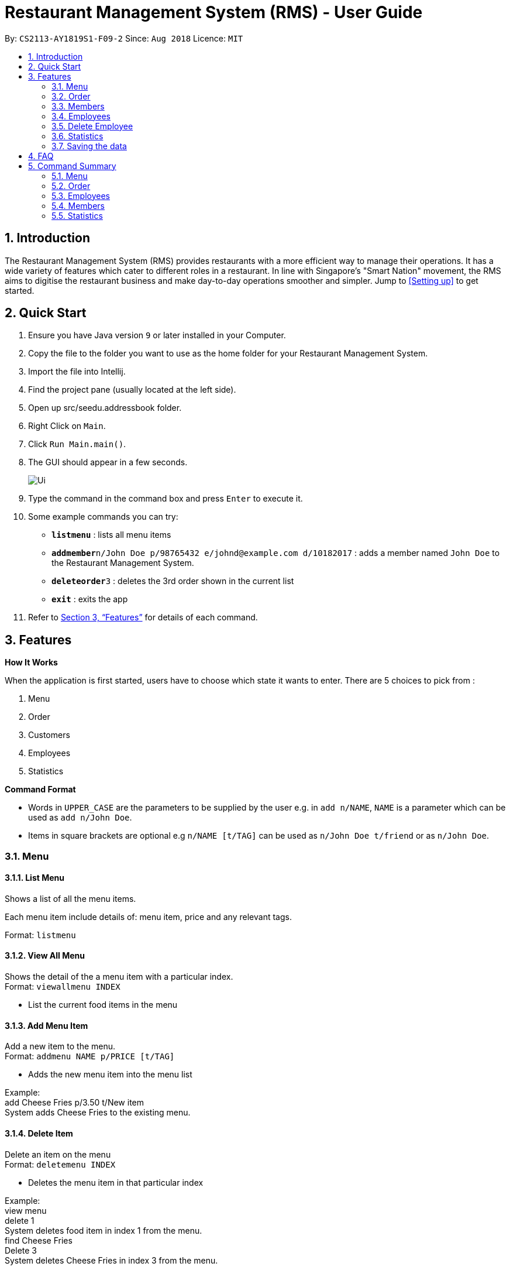 = Restaurant Management System (RMS) - User Guide
:site-section: UserGuide
:toc:
:toc-title:
:toc-placement: preamble
:sectnums:
:imagesDir: images
:stylesDir: stylesheets
:xrefstyle: full
:experimental:
ifdef::env-github[]
:tip-caption: :bulb:
:note-caption: :information_source:
endif::[]
:repoURL: https://github.com/CS2113-AY1819S1-F09-2/main.git

By: `CS2113-AY1819S1-F09-2`      Since: `Aug 2018`      Licence: `MIT`

== Introduction

The Restaurant Management System (RMS) provides restaurants with a more efficient way to manage their operations. It has a wide variety of features which cater to different roles in a restaurant. In line with Singapore's "Smart Nation" movement, the RMS aims to digitise the restaurant business and make day-to-day operations smoother and simpler. Jump to <<Setting up>> to get started.

== Quick Start
.  Ensure you have Java version `9` or later installed in your Computer.
.  Copy the file to the folder you want to use as the home folder for your Restaurant Management System.
.  Import the file into Intellij.
.  Find the project pane (usually located at the left side).
.  Open up src/seedu.addressbook folder.
.  Right Click on `Main`.
.  Click `Run Main.main()`.
.  The GUI should appear in a few seconds.
+
image::Ui.png[]
+
.  Type the command in the command box and press kbd:[Enter] to execute it.
.  Some example commands you can try:

* *`listmenu`* : lists all menu items
* **`addmember`**`n/John Doe p/98765432 e/johnd@example.com d/10182017` : adds a member named `John Doe` to the Restaurant Management System.
* **`deleteorder`**`3` : deletes the 3rd order shown in the current list
* *`exit`* : exits the app
.  Refer to <<Features>> for details of each command.

[[Features]]
== Features

====
*How It Works*

When the application is first started, users have to choose
 which state it wants to enter. There are 5 choices to pick from
 :

1. Menu

2. Order

3. Customers

4. Employees

5. Statistics

*Command Format*

* Words in `UPPER_CASE` are the parameters to be supplied by the user e.g. in `add n/NAME`, `NAME` is a parameter which can be used as `add n/John Doe`.
* Items in square brackets are optional e.g `n/NAME [t/TAG]` can be used as `n/John Doe t/friend` or as `n/John Doe`.
====

=== Menu

==== List Menu

Shows a list of all the menu items. +

Each menu item include details of: menu item, price and any relevant tags. +

Format: `listmenu`

==== View All Menu

Shows the detail of the a menu item with a particular index. +
Format: `viewallmenu INDEX`

* List the current food items in the menu

==== Add Menu Item

Add a new item to the menu. +
Format: `addmenu NAME p/PRICE [t/TAG]`

* Adds the new menu item into the menu list

Example: +
add Cheese Fries p/3.50 t/New item +
System adds Cheese Fries to the existing menu.
//
//
//==== Edit Menu Item
//
//Edit a menu item on the menu +
//Format: `editmenu INDEX [n/NAME] //[p/PRICE] [t/TAG]`
//
//* Edits the name, price and tag of //food item in that particular index //(User able to edit either one or all //three attributes of the particular //food item)
//
//Example: +
//edit 3 Cheese Fries with bacon p/5.00 //t/Limited Offer +
//System updates Cheese Fries, which is //in index 3, to Cheese Fries with //bacon and changes the price from //$3.50 to $5.00
//

==== Delete Item

Delete an item on the menu +
Format: `deletemenu INDEX`

* Deletes the menu item in that particular index

Example: +
view menu +
delete 1 +
System deletes food item in index 1 from the menu. +
find Cheese Fries +
Delete 3 +
System deletes Cheese Fries in index 3 from the menu.

==== Find Menu

Finds the menu item(s) related to the keywords typed in by the user. +
Format: `findmenu KEYWORD [MORE KEYWORDS]`

* A list of menu items with names related to the keyword(s) will be displayed.
* The command is case insensitive.
* Order of keywords do not matter.

Example: +
find Burger COKE fries +
Returns Double Cheese Burger, Veggie Burger, Coke, Coke Zero, Fries, Curly Fries

//==== Update Menu
//
//Shows options that you can use to update the menu. +
//Format: update
//
//* Update Menu will show user what he/ she can do to update menu.
//* Menu is updated by adding, editing or deleting food items from menu list.




=== Order

==== Add Order

To add new order to the order list, a draft must be completed before adding it to the order list. +

To do so, the draft's customer information and order dishes list must be completed and then confirmed.

===== Display List Of Commands For Adding New Order

Display the current draft and the list of order draft commands used for adding a new order

Format: `addorder`

===== Edit The Customer Of The Draft

Edit the customer field of the draft order. +

The customer is retrieved with the index of last displayed member list.

Format: `editdraftcustomer INDEX`

===== Edit A Dish Item Of The Draft

Edit the quantity of a dish item of the draft order. +

The dish item is retrieved with the index of last displayed menu. +

 * If the quantity is set to 0, then the dish will be removed for the order. +

Format: `editdraftdish i/INDEX q/QUANTITY`

===== Clear Draft

Clear the draft order, which include both customer and dishList of the class; +

Format: `cleardraft`

===== ConfirmDraft

Confirm the draft and add it to the order list

Format: `confirmdraft`

==== Delete Order

Delete an order. +

The deleted order is specified by the index of that order on the last displayed order list. +

Format: `deleteorder INDEX`

==== Clear Order

Clear the entire order list. +

Format: `clearorder`

==== List Orders

Shows a list of all the current orders. +

Each order include details of: customer, ordered time, total price and the list of dish items and quantities ordered +

Only the non-private data of customer will be showed. +

Format: `listorder`

=== Members

==== Add Member

Add a new member to the RMS +
Format: addmember NAME

==== List Member

Shows a list of all the members in the RMS. Displays the NAME and POINTS of each member. +
Format: listmembers

==== Edit Member

Edit membership details of a member in the RMS +
Format: edit NAME [p/PHONE_NUMBER] [e/EMAIL_ADDRESS][d/DATE_JOINED][pt/POINTS]

===== Delete Member

Delete membership details of a member in the RMS +
Format: delete NAME

==== Find Member

Find membership details of a member in the RMS +
Format: find NAME


=== Employees
==== View Employees

Show a list of all the employees on the RMS. +
Format: `listemp`

==== Add Employee

Adds a new employee to the RMS. +
Format: `addemp n/NAME p/PHONE_NUMBER e/EMAIL a/ADDRESS pos/POSITION`

Examples: +
 `addemp Peter Lee p/91234567 e/PeterLee89@rms.com a/Clementi Ave 2, Blk 543 #13-12 pos/Cashier`

==== Edit Employee

Edit details of an employee. +
Format: `editemp INDEX [p/PHONE_NUMBER] [e/EMAIL] [a/ADDRESS] [pos/POSITION]`

* Edits the employee at the specified `INDEX`.
* Parameters in square brackets are optional.
* At least one of the optional parameters must be provided.
* Existing values will be updated to the input values.
* The index must be a positive integer `1, 2, 3 ...`

Examples: +
`edit Joe Bob pos/Cashier` +
Edits the value of Joe Bob to Cashier

=== Delete Employee

Delete and employee. +
Format: delemp INDEX

* Deletes the employee at the specified `INDEX`.
* The index refers to the index number shown in the displayed employee list.
* The index must be a positive integer `1, 2, 3 ...`

Examples: +

* `listemp` +
* `delemp 1` +
Deletes the 1st employee in the employee list.

==== Calculate Wages

Calculates the wage of an employee. +
`Format calcwage NAME`

Examples: +
`calcwage Joe Bob`

=== Statistics

==== View Order Statistics

Display the order statistics overview +
Format: vieworderstats


==== View Member Statistics

Display the member statistics overview +
Format: viewmemberstats

=== Saving the data

Data from the Restaurant Management System are saved in the hard disk automatically after any command that changes the data. +
There is no need to save manually.

== FAQ

*Q*: How do I transfer my data to another Computer? +
*A*: Install the app in the other computer and overwrite the empty data file it creates with the file that contains the data of your previous Restaurant Management System folder.

== Command Summary

=== Menu

*View Menu* : `viewmenu`

*Find Menu* : `findmenu KEYWORD [MORE KEYWORDS]`
//
//*Update Menu* : `update`

*Add Item* : `addmenu NAME p/PRICE [t/TAG]`

*Edit Item* : `editmenu INDEX [n/NAME] [p/PRICE] [t/TAG]`

*Delete Item* : `deletemenu INDEX`

=== Order

*Delete Order* : `deleteorder INDEX`

*Clear Order* : `clearorder`

*List All Order* : `listorder`

*Display Add Order Commands*: `addOrder`

*Change Draft Customer*: `editdraftcustomer INDEX`

*Edit Dishes In Draft Order*: `editdraftdish i/INDEX q/QUANTITY`

*Clear The Customer Draft*: `cleardraft`

*Confirm And Add Order*: `confirmdraft`

=== Employees

*View Employees* : `add n/NAME p/PHONE_NUMBER pos/POSITION`

*Add Employee* : `add n/NAME p/PHONE_NUMBER pos/POSITION`

*Edit Employee* : `edit NAME [p/PHONE_NUMBER] [pos/POSITION]`

*Delete Employee* : `delete NAME`

*Calculate Wages* : `calcwage NAME`

=== Members

*Add Member* : `addmember NAME`

*List Member* : `listmembers`

*Edit Member* : `editmember NAME`

*Delete Member* : `deletemember NAME`

*Find Member* : `findmember NAME`


=== Statistics

*View Order Statistics* : `vieworderstats`

*View Member Statistics* : `viewmemberstats`

